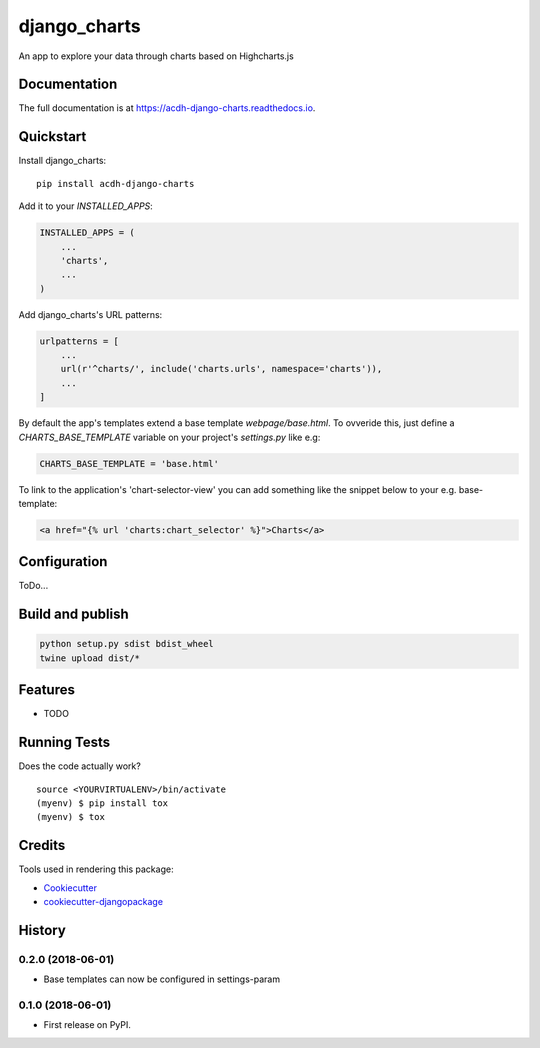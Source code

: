 =============================
django_charts
=============================

.. image:: https://badge.fury.io/py/acdh-django-charts.svg
    :target: https://badge.fury.io/py/acdh-django-charts

.. image:: https://travis-ci.org/acdh-oeaw/acdh-django-charts.svg?branch=master
    :target: https://travis-ci.org/acdh-oeaw/acdh-django-charts

.. image:: https://codecov.io/gh/acdh-oeaw/acdh-django-charts/branch/master/graph/badge.svg
    :target: https://codecov.io/gh/acdh-oeaw/acdh-django-charts

An app to explore your data through charts based on Highcharts.js

Documentation
-------------

The full documentation is at https://acdh-django-charts.readthedocs.io.

Quickstart
----------

Install django_charts::

    pip install acdh-django-charts

Add it to your `INSTALLED_APPS`:

.. code-block:: python

    INSTALLED_APPS = (
        ...
        'charts',
        ...
    )

Add django_charts's URL patterns:

.. code-block:: python

    urlpatterns = [
        ...
        url(r'^charts/', include('charts.urls', namespace='charts')),
        ...
    ]

By default the app's templates extend a base template `webpage/base.html`. To ovveride this, just define a `CHARTS_BASE_TEMPLATE` variable on your project's `settings.py` like e.g:

.. code-block:: python

    CHARTS_BASE_TEMPLATE = 'base.html'

To link to the application's 'chart-selector-view' you can add something like the snippet below to your e.g. base-template:

.. code-block:: html

    <a href="{% url 'charts:chart_selector' %}">Charts</a>

Configuration
----

ToDo...


Build and publish
-----

.. code-block:: console

    python setup.py sdist bdist_wheel
    twine upload dist/*



Features
--------

* TODO

Running Tests
-------------

Does the code actually work?

::

    source <YOURVIRTUALENV>/bin/activate
    (myenv) $ pip install tox
    (myenv) $ tox

Credits
-------

Tools used in rendering this package:

*  Cookiecutter_
*  `cookiecutter-djangopackage`_

.. _Cookiecutter: https://github.com/audreyr/cookiecutter
.. _`cookiecutter-djangopackage`: https://github.com/pydanny/cookiecutter-djangopackage




History
-------

0.2.0 (2018-06-01)
++++++++++++++++++

* Base templates can now be configured in settings-param

0.1.0 (2018-06-01)
++++++++++++++++++

* First release on PyPI.


